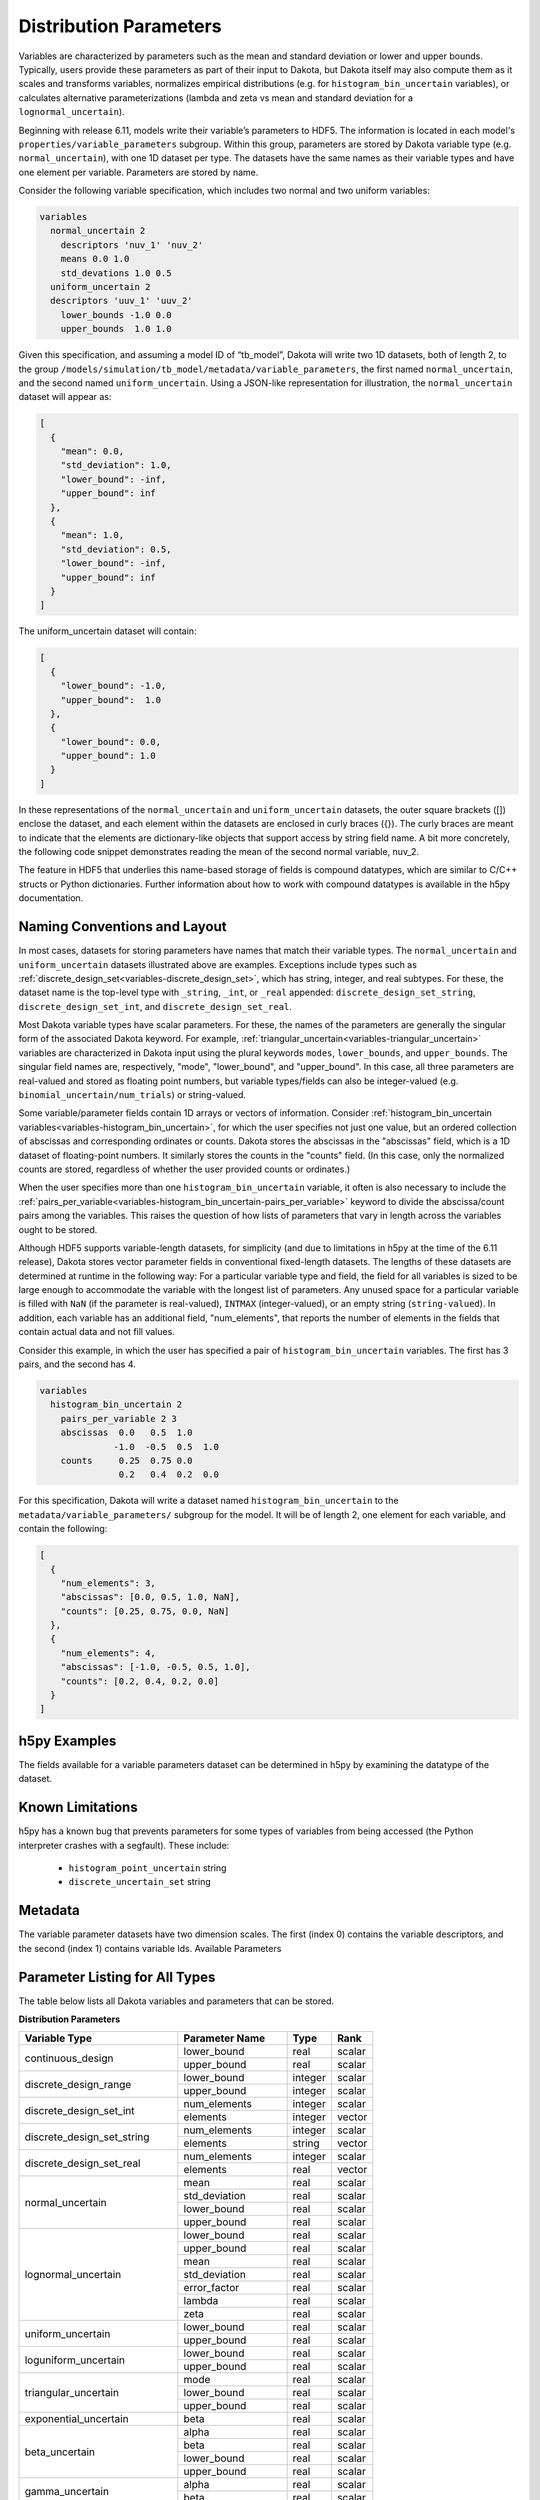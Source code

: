 .. _hdf5_distribution_parameters:

"""""""""""""""""""""""
Distribution Parameters
"""""""""""""""""""""""

Variables are characterized by parameters such as the mean and standard deviation or lower and upper bounds. Typically, users provide these parameters as part of their input to Dakota, but Dakota itself may also compute them as it scales and transforms variables, normalizes empirical distributions (e.g. for ``histogram_bin_uncertain`` variables), or calculates alternative parameterizations (lambda and zeta vs mean and standard deviation for a ``lognormal_uncertain``).

Beginning with release 6.11, models write their variable’s parameters to HDF5. The information is located in each model's ``properties/variable_parameters`` subgroup. Within this group, parameters are stored by Dakota variable type (e.g. ``normal_uncertain``), with one 1D dataset per type. The datasets have the same names as their variable types and have one element per variable. Parameters are stored by name.

Consider the following variable specification, which includes two normal and two uniform variables: 

.. code-block::

  variables 
    normal_uncertain 2 
      descriptors 'nuv_1' 'nuv_2' 
      means 0.0 1.0
      std_devations 1.0 0.5
    uniform_uncertain 2
    descriptors 'uuv_1' 'uuv_2'
      lower_bounds -1.0 0.0
      upper_bounds  1.0 1.0
      
Given this specification, and assuming a model ID of “tb_model”, Dakota will write two 1D datasets, both of length 2, to the group ``/models/simulation/tb_model/metadata/variable_parameters``, the first named ``normal_uncertain``, and the second named ``uniform_uncertain``. Using a JSON-like representation for illustration, the ``normal_uncertain`` dataset will appear as:

.. code-block::

  [
    {
      "mean": 0.0,
      "std_deviation": 1.0,
      "lower_bound": -inf, 
      "upper_bound": inf
    },
    { 
      "mean": 1.0,
      "std_deviation": 0.5,
      "lower_bound": -inf,
      "upper_bound": inf
    }
  ]
  
The uniform_uncertain dataset will contain: 

.. code-block::

  [
    {
      "lower_bound": -1.0, 
      "upper_bound":  1.0
    },
    { 
      "lower_bound": 0.0,
      "upper_bound": 1.0
    }
  ]
  
In these representations of the ``normal_uncertain`` and ``uniform_uncertain`` datasets, the outer square brackets ([]) enclose the dataset, and each element within the datasets are enclosed in curly braces ({}). The curly braces are meant to indicate that the elements are dictionary-like objects that support access by string field name. A bit more concretely, the following code snippet demonstrates reading the mean of the second normal variable, nuv_2.

.. code-block:: python
   :linenos:

   import h5py 
   
   with h5py.File("dakota_results.h5') as h:
       model = h["/models/simulation/tb_model/"]
       # nu_vars is the dataset that contains distribution parameters for
       # normal_uncertain variables
       nu_vars = model["variable_parameters/normal_uncertain"]
       nuv_2_mu = nu_vars[1]["mean"] # 1 is the 0-based index of nuv_2, and 
                                     # "mean" is the name of the field where 
                                     # the mean is stored; nuv_2_mu now contains
                                     # 1.0.
   
The feature in HDF5 that underlies this name-based storage of fields is compound datatypes, which are similar to C/C++ structs or Python dictionaries. Further information about how to work with compound datatypes is available in the h5py documentation.

=============================
Naming Conventions and Layout
=============================

In most cases, datasets for storing parameters have names that match their variable types. The ``normal_uncertain`` and ``uniform_uncertain`` datasets
illustrated above are examples. Exceptions include types such as :ref:`discrete_design_set<variables-discrete_design_set>`, which has string, integer, and
real subtypes. For these, the dataset name is the top-level type with ``_string``, ``_int``, or ``_real`` appended: ``discrete_design_set_string``,
``discrete_design_set_int``, and ``discrete_design_set_real``.

Most Dakota variable types have scalar parameters. For these, the names of the parameters are generally the singular form of the associated Dakota keyword.
For example, :ref:`triangular_uncertain<variables-triangular_uncertain>` variables are characterized in Dakota input using the plural keywords ``modes``,
``lower_bounds``, and ``upper_bounds``. The singular field names are, respectively, "mode", "lower_bound", and "upper_bound". In this case, all three
parameters are real-valued and stored as floating point numbers, but variable types/fields can also be integer-valued
(e.g. ``binomial_uncertain/num_trials``) or string-valued.

Some variable/parameter fields contain 1D arrays or vectors of information. Consider :ref:`histogram_bin_uncertain variables<variables-histogram_bin_uncertain>`,
for which the user specifies not just one value, but an ordered collection of abscissas and corresponding ordinates or counts. Dakota stores the abscissas in the
"abscissas" field, which is a 1D dataset of floating-point numbers. It similarly stores the counts in the "counts" field. (In this case, only the normalized counts
are stored, regardless of whether the user provided counts or ordinates.)

When the user specifies more than one ``histogram_bin_uncertain`` variable, it often is also necessary to include the :ref:`pairs_per_variable<variables-histogram_bin_uncertain-pairs_per_variable>`
keyword to divide the abscissa/count pairs among the variables. This raises the question of how lists of parameters that vary in length across the variables ought to be stored.

Although HDF5 supports variable-length datasets, for simplicity (and due to limitations in h5py at the time of the 6.11 release), Dakota stores vector parameter
fields in conventional fixed-length datasets. The lengths of these datasets are determined at runtime in the following way: For a particular variable type
and field, the field for all variables is sized to be large enough to accommodate the variable with the longest list of parameters. Any unused space for a
particular variable is filled with ``NaN`` (if the parameter is real-valued), ``INTMAX`` (integer-valued), or an empty string (``string-valued``). In addition, each variable
has an additional field, "num_elements", that reports the number of elements in the fields that contain actual data and not fill values.

Consider this example, in which the user has specified a pair of ``histogram_bin_uncertain`` variables. The first has 3 pairs, and the second has 4.

.. code-block::

  variables
    histogram_bin_uncertain 2
      pairs_per_variable 2 3
      abscissas  0.0   0.5  1.0 
                -1.0  -0.5  0.5  1.0 
      counts     0.25  0.75 0.0 
                 0.2   0.4  0.2  0.0
                 
For this specification, Dakota will write a dataset named ``histogram_bin_uncertain`` to the ``metadata/variable_parameters/`` subgroup for the model. It will be of
length 2, one element for each variable, and contain the following:

.. code-block::

  [
    {
      "num_elements": 3,
      "abscissas": [0.0, 0.5, 1.0, NaN],
      "counts": [0.25, 0.75, 0.0, NaN]
    },
    {
      "num_elements": 4,
      "abscissas": [-1.0, -0.5, 0.5, 1.0],
      "counts": [0.2, 0.4, 0.2, 0.0]
    }
  ]

=============
h5py Examples
=============

The fields available for a variable parameters dataset can be determined in h5py by examining the datatype of the dataset.

.. code-block:: python
   :linenos:

    import h5py
    with h5py.File("dakota_results.h5") as h:
        model = h["/models/simulation/NO_MODEL_ID/"]
        md = model["metadata/variable_parameters"]
        nu = md["normal_uncertain"]
        nu_param_names = nu.dtype.names 
        # nu_param_names is a tuple of strings: ('mean', 'std_deviation',
        # 'lower_bound', 'upper_bound')

=================   
Known Limitations
=================

h5py has a known bug that prevents parameters for some types of variables from being accessed (the Python interpreter crashes with a segfault). These include:

 - ``histogram_point_uncertain`` string
 - ``discrete_uncertain_set`` string

========
Metadata
========

The variable parameter datasets have two dimension scales. The first (index 0) contains the variable descriptors, and the second (index 1) contains variable Ids. Available Parameters

===============================
Parameter Listing for All Types
===============================

The table below lists all Dakota variables and parameters that can be stored.

**Distribution Parameters**

+--------------------------------+------------------------+-----------+----------+
| Variable Type                  | Parameter Name         | Type      | Rank     |
+================================+========================+===========+==========+
| continuous_design              | lower_bound            | real      | scalar   |
|                                +------------------------+-----------+----------+
|                                | upper_bound            | real      | scalar   |
+--------------------------------+------------------------+-----------+----------+
| discrete_design_range          | lower_bound            | integer   | scalar   |
|                                +------------------------+-----------+----------+
|                                | upper_bound            | integer   | scalar   |
+--------------------------------+------------------------+-----------+----------+
| discrete_design_set_int        | num_elements           | integer   | scalar   |
|                                +------------------------+-----------+----------+
|                                | elements               | integer   | vector   |
+--------------------------------+------------------------+-----------+----------+
| discrete_design_set_string     | num_elements           | integer   | scalar   |
|                                +------------------------+-----------+----------+
|                                | elements               | string    | vector   |
+--------------------------------+------------------------+-----------+----------+
| discrete_design_set_real       | num_elements           | integer   | scalar   |
|                                +------------------------+-----------+----------+
|                                | elements               | real      | vector   |
+--------------------------------+------------------------+-----------+----------+
| normal_uncertain               | mean                   | real      | scalar   |
|                                +------------------------+-----------+----------+
|                                | std_deviation          | real      | scalar   |
|                                +------------------------+-----------+----------+
|                                | lower_bound            | real      | scalar   |
|                                +------------------------+-----------+----------+
|                                | upper_bound            | real      | scalar   |
+--------------------------------+------------------------+-----------+----------+
| lognormal_uncertain            | lower_bound            | real      | scalar   |
|                                +------------------------+-----------+----------+
|                                | upper_bound            | real      | scalar   |
|                                +------------------------+-----------+----------+
|                                | mean                   | real      | scalar   |
|                                +------------------------+-----------+----------+
|                                | std_deviation          | real      | scalar   |
|                                +------------------------+-----------+----------+
|                                | error_factor           | real      | scalar   |
|                                +------------------------+-----------+----------+
|                                | lambda                 | real      | scalar   |
|                                +------------------------+-----------+----------+
|                                | zeta                   | real      | scalar   |
+--------------------------------+------------------------+-----------+----------+
| uniform_uncertain              | lower_bound            | real      | scalar   |
|                                +------------------------+-----------+----------+
|                                | upper_bound            | real      | scalar   |
+--------------------------------+------------------------+-----------+----------+
| loguniform_uncertain           | lower_bound            | real      | scalar   |
|                                +------------------------+-----------+----------+
|                                | upper_bound            | real      | scalar   |
+--------------------------------+------------------------+-----------+----------+
| triangular_uncertain           | mode                   | real      | scalar   |
|                                +------------------------+-----------+----------+
|                                | lower_bound            | real      | scalar   |
|                                +------------------------+-----------+----------+
|                                | upper_bound            | real      | scalar   |
+--------------------------------+------------------------+-----------+----------+
| exponential_uncertain          | beta                   | real      | scalar   |
+--------------------------------+------------------------+-----------+----------+
| beta_uncertain                 | alpha                  | real      | scalar   |
|                                +------------------------+-----------+----------+
|                                | beta                   | real      | scalar   |
|                                +------------------------+-----------+----------+
|                                | lower_bound            | real      | scalar   |
|                                +------------------------+-----------+----------+
|                                | upper_bound            | real      | scalar   |
+--------------------------------+------------------------+-----------+----------+
| gamma_uncertain                | alpha                  | real      | scalar   |
|                                +------------------------+-----------+----------+
|                                | beta                   | real      | scalar   |
+--------------------------------+------------------------+-----------+----------+
| gumbel_uncertain               | alpha                  | real      | scalar   |
|                                +------------------------+-----------+----------+
|                                | beta                   | real      | scalar   |
+--------------------------------+------------------------+-----------+----------+
| frechet_uncertain              | alpha                  | real      | scalar   |
|                                +------------------------+-----------+----------+
|                                | beta                   | real      | scalar   |
+--------------------------------+------------------------+-----------+----------+
| weibull_uncertain              | alpha                  | real      | scalar   |
|                                +------------------------+-----------+----------+
|                                | beta                   | real      | scalar   |
+--------------------------------+------------------------+-----------+----------+
| histogram_bin_uncertain        | num_elements           | integer   | scalar   |
|                                +------------------------+-----------+----------+
|                                | abscissas              | real      | vector   |
|                                +------------------------+-----------+----------+
|                                | counts                 | real      | vector   |
+--------------------------------+------------------------+-----------+----------+
| poisson_uncertain              | lambda                 | real      | scalar   |
+--------------------------------+------------------------+-----------+----------+
| binomial_uncertain             | probability_per_trial  | real      | scalar   |
|                                +------------------------+-----------+----------+
|                                | num_trials             | integer   | scalar   |
+--------------------------------+------------------------+-----------+----------+
| negative_binomial_uncertain    | probability_per_trial  | real      | scalar   |
|                                +------------------------+-----------+----------+
|                                | num_trials             | integer   | scalar   |
+--------------------------------+------------------------+-----------+----------+
| geometric_uncertain            | probability_per_trial  | real      | scalar   |
+--------------------------------+------------------------+-----------+----------+
| hypergeometric_uncertain       | total_population       | integer   | scalar   |
|                                +------------------------+-----------+----------+
|                                | selected_population    | integer   | scalar   |
|                                +------------------------+-----------+----------+
|                                | num_drawn              | integer   | scalar   |
+--------------------------------+------------------------+-----------+----------+
| histogram_point_uncertain_int  | num_elements           | integer   | scalar   |
|                                +------------------------+-----------+----------+
|                                | abscissas              | integer   | vector   |
|                                +------------------------+-----------+----------+
|                                | counts                 | real      | vector   |
+--------------------------------+------------------------+-----------+----------+
| histogram_point_uncertain_real | num_elements           | integer   | scalar   |
|                                +------------------------+-----------+----------+
|                                | abscissas              | real      | vector   |
|                                +------------------------+-----------+----------+
|                                | counts                 | real      | vector   |
+--------------------------------+------------------------+-----------+----------+
| continuous_interval_uncertain  | num_elements           | integer   | scalar   |
|                                +------------------------+-----------+----------+
|                                | interval_probabilities | real      | vector   |
|                                +------------------------+-----------+----------+
|                                | lower_bounds           | real      | vector   |
|                                +------------------------+-----------+----------+
|                                | upper_bounds           | real      | vector   |
+--------------------------------+------------------------+-----------+----------+
| discrete_interval_uncertain    | num_elements           | integer   | scalar   |
|                                +------------------------+-----------+----------+
|                                | interval_probabilities | real      | vector   |
|                                +------------------------+-----------+----------+
|                                | lower_bounds           | integer   | vector   |
|                                +------------------------+-----------+----------+
|                                | upper_bounds           | integer   | vector   |
+--------------------------------+------------------------+-----------+----------+
| discrete_uncertain_set_int     | num_elements           | integer   | scalar   |
|                                +------------------------+-----------+----------+
|                                | elements               | integer   | vector   |
|                                +------------------------+-----------+----------+
|                                | set_probabilities      | real      | vector   |
+--------------------------------+------------------------+-----------+----------+
| discrete_uncertain_set_real    | num_elements           | integer   | scalar   |
|                                +------------------------+-----------+----------+
|                                | elements               | real      | vector   |
|                                +------------------------+-----------+----------+
|                                | set_probabilities      | real      | vector   |
+--------------------------------+------------------------+-----------+----------+
| continuous_state               | lower_bound            | real      | scalar   |
|                                +------------------------+-----------+----------+
|                                | upper_bound            | real      | scalar   |
+--------------------------------+------------------------+-----------+----------+
| discrete_state_range           | lower_bound            | integer   | scalar   |
|                                +------------------------+-----------+----------+
|                                | upper_bound            | integer   | scalar   |
+--------------------------------+------------------------+-----------+----------+
| discrete_state_set_int         | num_elements           | integer   | scalar   |
|                                +------------------------+-----------+----------+
|                                | elements               | integer   | vector   |
+--------------------------------+------------------------+-----------+----------+
| discrete_state_set_string      | num_elements           | integer   | scalar   |
|                                +------------------------+-----------+----------+
|                                | elements               | string    | vector   |
+--------------------------------+------------------------+-----------+----------+
| discrete_state_set_real        | num_elements           | integer   | scalar   |
|                                +------------------------+-----------+----------+
|                                | elements               | real      | vector   |
+--------------------------------+------------------------+-----------+----------+
